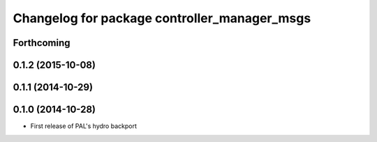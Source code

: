 ^^^^^^^^^^^^^^^^^^^^^^^^^^^^^^^^^^^^^^^^^^^^^
Changelog for package controller_manager_msgs
^^^^^^^^^^^^^^^^^^^^^^^^^^^^^^^^^^^^^^^^^^^^^

Forthcoming
-----------

0.1.2 (2015-10-08)
------------------

0.1.1 (2014-10-29)
------------------

0.1.0 (2014-10-28)
------------------
* First release of PAL's hydro backport
